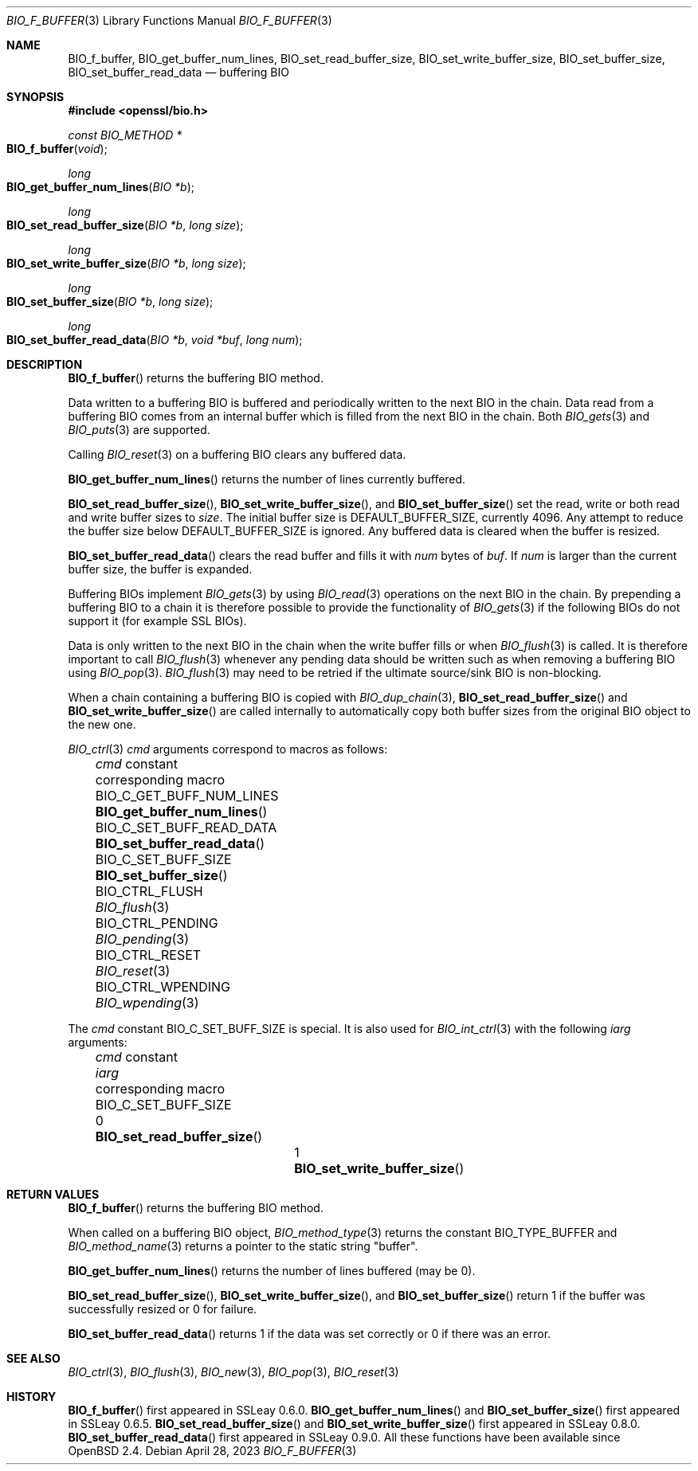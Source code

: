.\" $OpenBSD: BIO_f_buffer.3,v 1.16 2023/04/28 16:49:00 schwarze Exp $
.\" full merge up to OpenSSL 99d63d46 Oct 26 13:56:48 2016 -0400
.\"
.\" This file is a derived work.
.\" The changes are covered by the following Copyright and license:
.\"
.\" Copyright (c) 2023 Ingo Schwarze <schwarze@openbsd.org>
.\"
.\" Permission to use, copy, modify, and distribute this software for any
.\" purpose with or without fee is hereby granted, provided that the above
.\" copyright notice and this permission notice appear in all copies.
.\"
.\" THE SOFTWARE IS PROVIDED "AS IS" AND THE AUTHOR DISCLAIMS ALL WARRANTIES
.\" WITH REGARD TO THIS SOFTWARE INCLUDING ALL IMPLIED WARRANTIES OF
.\" MERCHANTABILITY AND FITNESS. IN NO EVENT SHALL THE AUTHOR BE LIABLE FOR
.\" ANY SPECIAL, DIRECT, INDIRECT, OR CONSEQUENTIAL DAMAGES OR ANY DAMAGES
.\" WHATSOEVER RESULTING FROM LOSS OF USE, DATA OR PROFITS, WHETHER IN AN
.\" ACTION OF CONTRACT, NEGLIGENCE OR OTHER TORTIOUS ACTION, ARISING OUT OF
.\" OR IN CONNECTION WITH THE USE OR PERFORMANCE OF THIS SOFTWARE.
.\"
.\" The original file was written by Dr. Stephen Henson <steve@openssl.org>.
.\" Copyright (c) 2000, 2010, 2015, 2016 The OpenSSL Project.
.\" All rights reserved.
.\"
.\" Redistribution and use in source and binary forms, with or without
.\" modification, are permitted provided that the following conditions
.\" are met:
.\"
.\" 1. Redistributions of source code must retain the above copyright
.\"    notice, this list of conditions and the following disclaimer.
.\"
.\" 2. Redistributions in binary form must reproduce the above copyright
.\"    notice, this list of conditions and the following disclaimer in
.\"    the documentation and/or other materials provided with the
.\"    distribution.
.\"
.\" 3. All advertising materials mentioning features or use of this
.\"    software must display the following acknowledgment:
.\"    "This product includes software developed by the OpenSSL Project
.\"    for use in the OpenSSL Toolkit. (http://www.openssl.org/)"
.\"
.\" 4. The names "OpenSSL Toolkit" and "OpenSSL Project" must not be used to
.\"    endorse or promote products derived from this software without
.\"    prior written permission. For written permission, please contact
.\"    openssl-core@openssl.org.
.\"
.\" 5. Products derived from this software may not be called "OpenSSL"
.\"    nor may "OpenSSL" appear in their names without prior written
.\"    permission of the OpenSSL Project.
.\"
.\" 6. Redistributions of any form whatsoever must retain the following
.\"    acknowledgment:
.\"    "This product includes software developed by the OpenSSL Project
.\"    for use in the OpenSSL Toolkit (http://www.openssl.org/)"
.\"
.\" THIS SOFTWARE IS PROVIDED BY THE OpenSSL PROJECT ``AS IS'' AND ANY
.\" EXPRESSED OR IMPLIED WARRANTIES, INCLUDING, BUT NOT LIMITED TO, THE
.\" IMPLIED WARRANTIES OF MERCHANTABILITY AND FITNESS FOR A PARTICULAR
.\" PURPOSE ARE DISCLAIMED.  IN NO EVENT SHALL THE OpenSSL PROJECT OR
.\" ITS CONTRIBUTORS BE LIABLE FOR ANY DIRECT, INDIRECT, INCIDENTAL,
.\" SPECIAL, EXEMPLARY, OR CONSEQUENTIAL DAMAGES (INCLUDING, BUT
.\" NOT LIMITED TO, PROCUREMENT OF SUBSTITUTE GOODS OR SERVICES;
.\" LOSS OF USE, DATA, OR PROFITS; OR BUSINESS INTERRUPTION)
.\" HOWEVER CAUSED AND ON ANY THEORY OF LIABILITY, WHETHER IN CONTRACT,
.\" STRICT LIABILITY, OR TORT (INCLUDING NEGLIGENCE OR OTHERWISE)
.\" ARISING IN ANY WAY OUT OF THE USE OF THIS SOFTWARE, EVEN IF ADVISED
.\" OF THE POSSIBILITY OF SUCH DAMAGE.
.\"
.Dd $Mdocdate: April 28 2023 $
.Dt BIO_F_BUFFER 3
.Os
.Sh NAME
.Nm BIO_f_buffer ,
.Nm BIO_get_buffer_num_lines ,
.Nm BIO_set_read_buffer_size ,
.Nm BIO_set_write_buffer_size ,
.Nm BIO_set_buffer_size ,
.Nm BIO_set_buffer_read_data
.\" .Nm BIO_buffer_get_num_lines and
.\" .Nm BIO_CTRL_GET are intentionally undocumented.
.\" Contrary to what bio.h says, they do not *not* get some "IO type",
.\" whatever that is supposed to be, but are NOOPs, and nothing uses them.
.Nd buffering BIO
.Sh SYNOPSIS
.In openssl/bio.h
.Ft const BIO_METHOD *
.Fo BIO_f_buffer
.Fa void
.Fc
.Ft long
.Fo BIO_get_buffer_num_lines
.Fa "BIO *b"
.Fc
.Ft long
.Fo BIO_set_read_buffer_size
.Fa "BIO *b"
.Fa "long size"
.Fc
.Ft long
.Fo BIO_set_write_buffer_size
.Fa "BIO *b"
.Fa "long size"
.Fc
.Ft long
.Fo BIO_set_buffer_size
.Fa "BIO *b"
.Fa "long size"
.Fc
.Ft long
.Fo BIO_set_buffer_read_data
.Fa "BIO *b"
.Fa "void *buf"
.Fa "long num"
.Fc
.Sh DESCRIPTION
.Fn BIO_f_buffer
returns the buffering BIO method.
.Pp
Data written to a buffering BIO is buffered and periodically written
to the next BIO in the chain.
Data read from a buffering BIO comes from an internal buffer
which is filled from the next BIO in the chain.
Both
.Xr BIO_gets 3
and
.Xr BIO_puts 3
are supported.
.Pp
Calling
.Xr BIO_reset 3
on a buffering BIO clears any buffered data.
.Pp
.Fn BIO_get_buffer_num_lines
returns the number of lines currently buffered.
.Pp
.Fn BIO_set_read_buffer_size ,
.Fn BIO_set_write_buffer_size ,
and
.Fn BIO_set_buffer_size
set the read, write or both read and write buffer sizes to
.Fa size .
The initial buffer size is
.Dv DEFAULT_BUFFER_SIZE ,
currently 4096.
Any attempt to reduce the buffer size below
.Dv DEFAULT_BUFFER_SIZE
is ignored.
Any buffered data is cleared when the buffer is resized.
.Pp
.Fn BIO_set_buffer_read_data
clears the read buffer and fills it with
.Fa num
bytes of
.Fa buf .
If
.Fa num
is larger than the current buffer size, the buffer is expanded.
.Pp
Buffering BIOs implement
.Xr BIO_gets 3
by using
.Xr BIO_read 3
operations on the next BIO in the chain.
By prepending a buffering BIO to a chain
it is therefore possible to provide the functionality of
.Xr BIO_gets 3
if the following BIOs do not support it (for example SSL BIOs).
.Pp
Data is only written to the next BIO in the chain
when the write buffer fills or when
.Xr BIO_flush 3
is called.
It is therefore important to call
.Xr BIO_flush 3
whenever any pending data should be written
such as when removing a buffering BIO using
.Xr BIO_pop 3 .
.Xr BIO_flush 3
may need to be retried if the ultimate source/sink BIO is non-blocking.
.Pp
When a chain containing a buffering BIO is copied with
.Xr BIO_dup_chain 3 ,
.Fn BIO_set_read_buffer_size
and
.Fn BIO_set_write_buffer_size
are called internally to automatically copy both buffer sizes from the
original BIO object to the new one.
.Pp
.Xr BIO_ctrl 3
.Fa cmd
arguments correspond to macros as follows:
.Bl -column BIO_C_GET_BUFF_NUM_LINES BIO_get_buffer_num_lines() -offset 3n
.It Fa cmd No constant          Ta corresponding macro
.It Dv BIO_C_GET_BUFF_NUM_LINES Ta Fn BIO_get_buffer_num_lines
.It Dv BIO_C_SET_BUFF_READ_DATA Ta Fn BIO_set_buffer_read_data
.It Dv BIO_C_SET_BUFF_SIZE      Ta Fn BIO_set_buffer_size
.It Dv BIO_CTRL_FLUSH           Ta Xr BIO_flush 3
.It Dv BIO_CTRL_PENDING         Ta Xr BIO_pending 3
.It Dv BIO_CTRL_RESET           Ta Xr BIO_reset 3
.It Dv BIO_CTRL_WPENDING        Ta Xr BIO_wpending 3
.El
.Pp
The
.Fa cmd
constant
.Dv BIO_C_SET_BUFF_SIZE
is special.
It is also used for
.Xr BIO_int_ctrl 3
with the following
.Fa iarg
arguments:
.Bl -column BIO_C_SET_BUFF_SIZE iarg BIO_set_write_buffer_size() -offset 3n
.It Fa cmd No constant     Ta Fa iarg Ta corresponding macro
.It Dv BIO_C_SET_BUFF_SIZE Ta 0       Ta Fn BIO_set_read_buffer_size
.It                        Ta 1       Ta Fn BIO_set_write_buffer_size
.El
.Sh RETURN VALUES
.Fn BIO_f_buffer
returns the buffering BIO method.
.Pp
When called on a buffering BIO object,
.Xr BIO_method_type 3
returns the constant
.Dv BIO_TYPE_BUFFER
and
.Xr BIO_method_name 3
returns a pointer to the static string
.Qq buffer .
.Pp
.Fn BIO_get_buffer_num_lines
returns the number of lines buffered (may be 0).
.Pp
.Fn BIO_set_read_buffer_size ,
.Fn BIO_set_write_buffer_size ,
and
.Fn BIO_set_buffer_size
return 1 if the buffer was successfully resized or 0 for failure.
.Pp
.Fn BIO_set_buffer_read_data
returns 1 if the data was set correctly or 0 if there was an error.
.Sh SEE ALSO
.Xr BIO_ctrl 3 ,
.Xr BIO_flush 3 ,
.Xr BIO_new 3 ,
.Xr BIO_pop 3 ,
.Xr BIO_reset 3
.Sh HISTORY
.Fn BIO_f_buffer
first appeared in SSLeay 0.6.0.
.Fn BIO_get_buffer_num_lines
and
.Fn BIO_set_buffer_size
first appeared in SSLeay 0.6.5.
.Fn BIO_set_read_buffer_size
and
.Fn BIO_set_write_buffer_size
first appeared in SSLeay 0.8.0.
.Fn BIO_set_buffer_read_data
first appeared in SSLeay 0.9.0.
All these functions have been available since
.Ox 2.4 .
